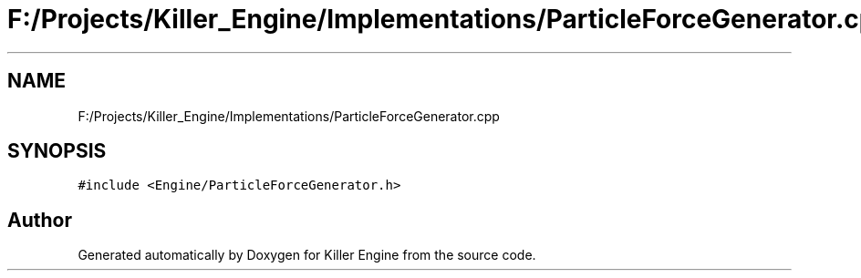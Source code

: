 .TH "F:/Projects/Killer_Engine/Implementations/ParticleForceGenerator.cpp" 3 "Wed Jun 6 2018" "Killer Engine" \" -*- nroff -*-
.ad l
.nh
.SH NAME
F:/Projects/Killer_Engine/Implementations/ParticleForceGenerator.cpp
.SH SYNOPSIS
.br
.PP
\fC#include <Engine/ParticleForceGenerator\&.h>\fP
.br

.SH "Author"
.PP 
Generated automatically by Doxygen for Killer Engine from the source code\&.
